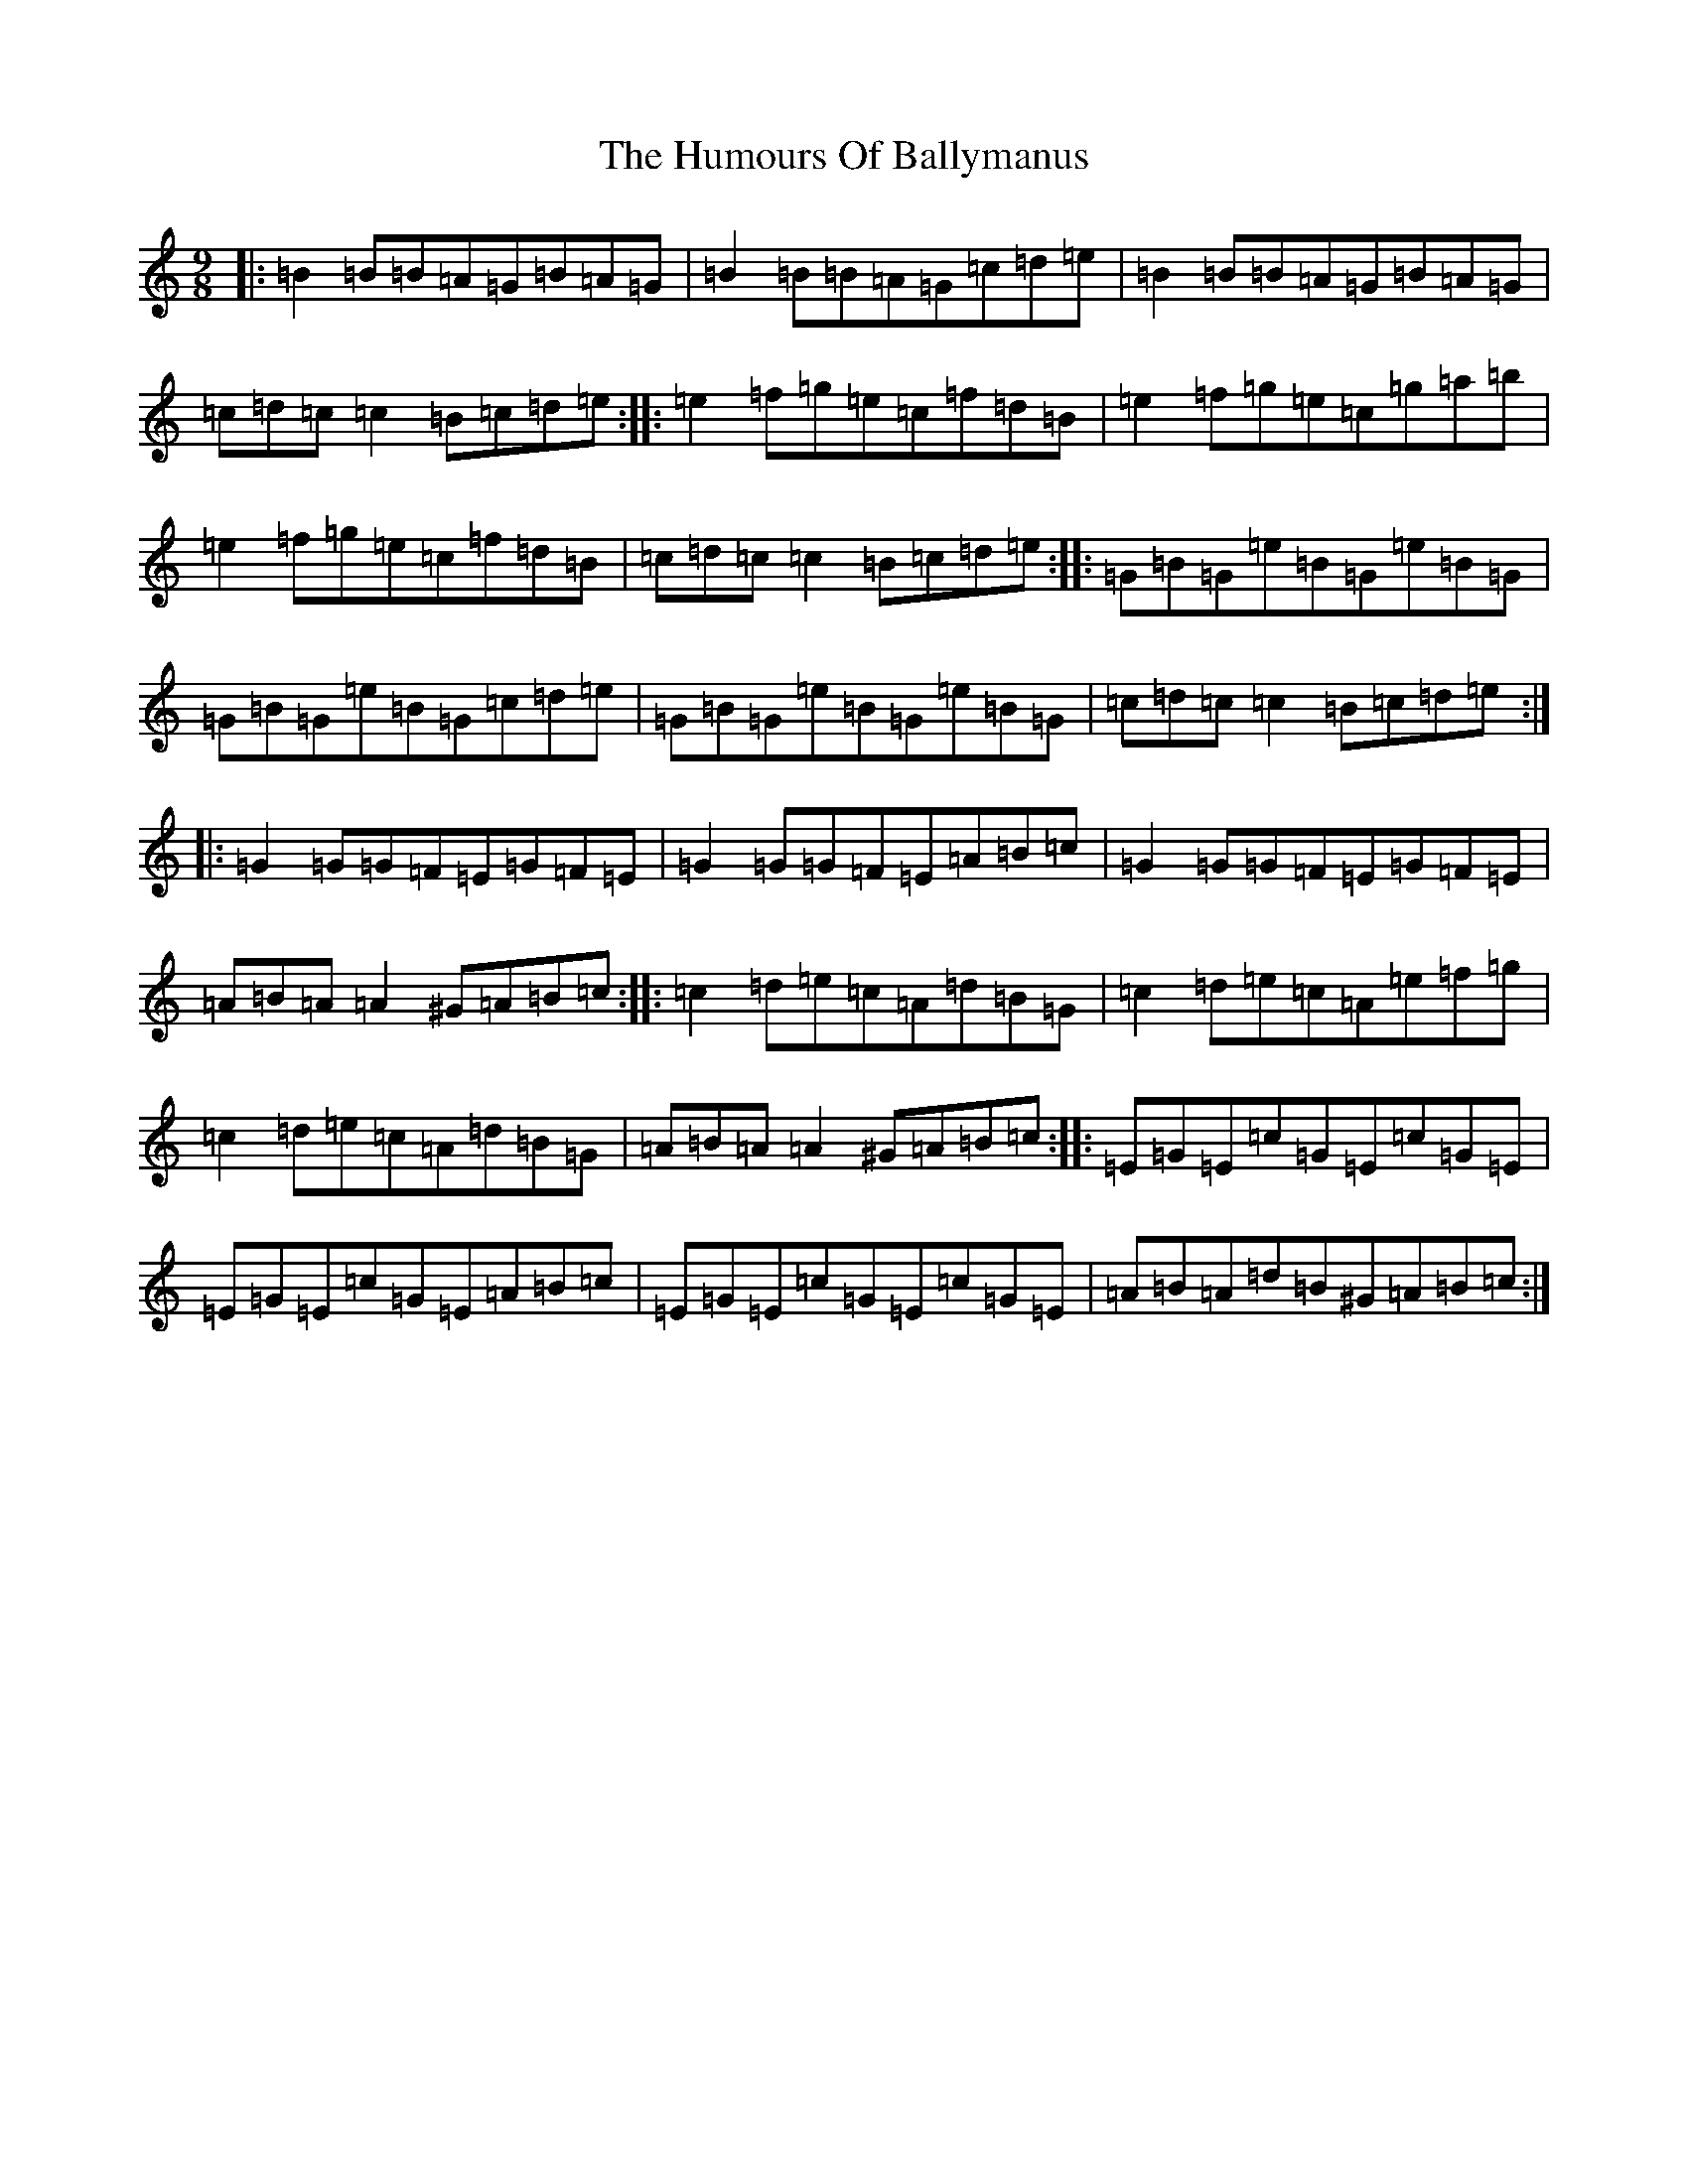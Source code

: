 X: 9454
T: Humours Of Ballymanus, The
S: https://thesession.org/tunes/279#setting13022
R: slip jig
M:9/8
L:1/8
K: C Major
|:=B2=B=B=A=G=B=A=G|=B2=B=B=A=G=c=d=e|=B2=B=B=A=G=B=A=G|=c=d=c=c2=B=c=d=e:||:=e2=f=g=e=c=f=d=B|=e2=f=g=e=c=g=a=b|=e2=f=g=e=c=f=d=B|=c=d=c=c2=B=c=d=e:||:=G=B=G=e=B=G=e=B=G|=G=B=G=e=B=G=c=d=e|=G=B=G=e=B=G=e=B=G|=c=d=c=c2=B=c=d=e:||:=G2=G=G=F=E=G=F=E|=G2=G=G=F=E=A=B=c|=G2=G=G=F=E=G=F=E|=A=B=A=A2^G=A=B=c:||:=c2=d=e=c=A=d=B=G|=c2=d=e=c=A=e=f=g|=c2=d=e=c=A=d=B=G|=A=B=A=A2^G=A=B=c:||:=E=G=E=c=G=E=c=G=E|=E=G=E=c=G=E=A=B=c|=E=G=E=c=G=E=c=G=E|=A=B=A=d=B^G=A=B=c:|